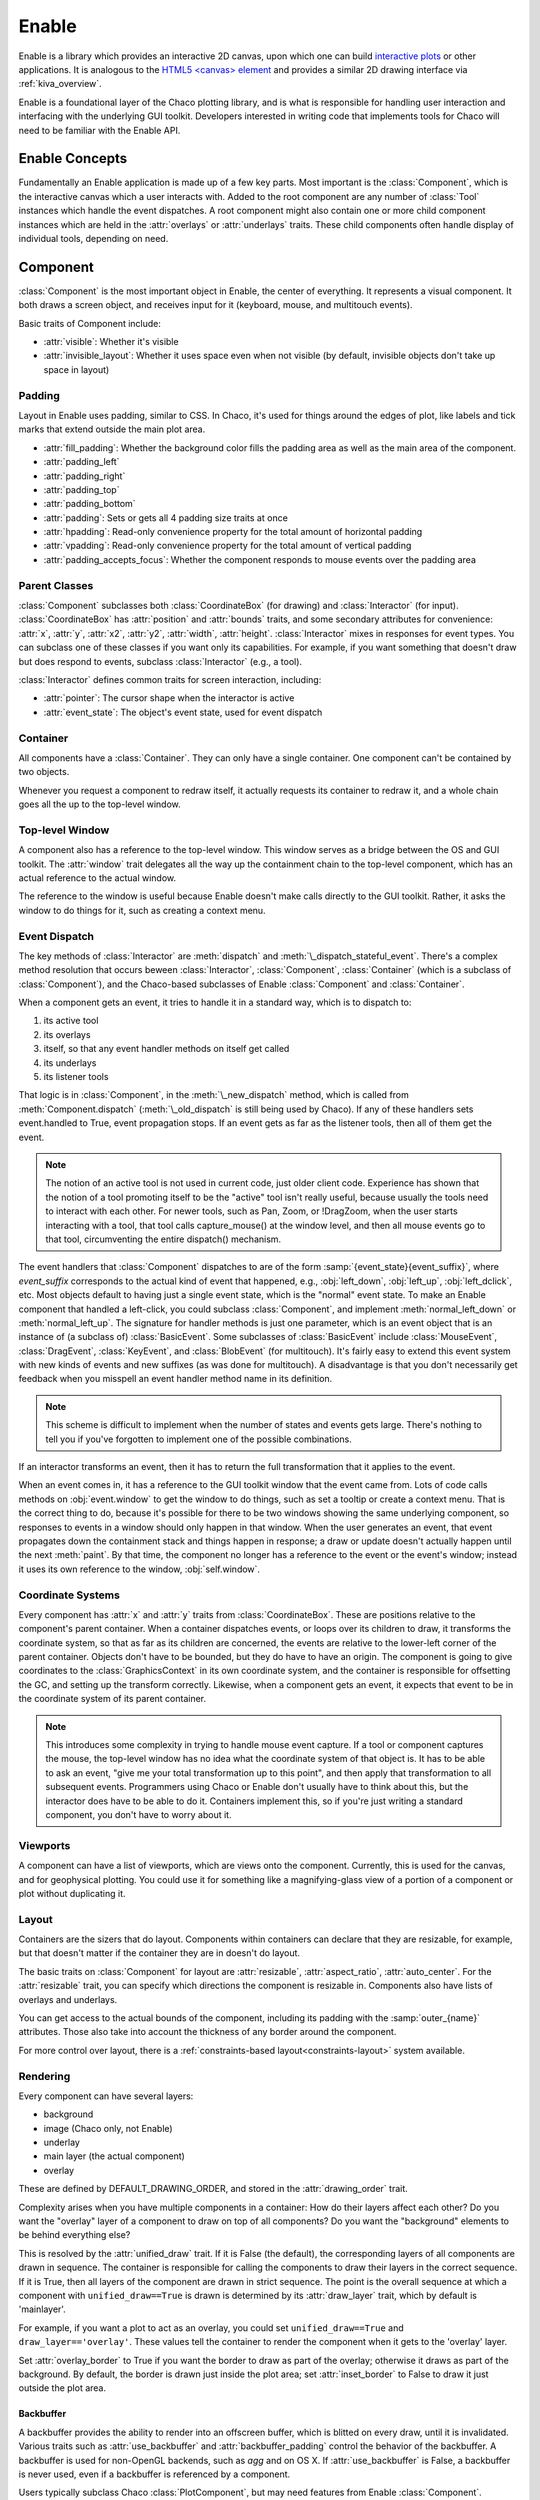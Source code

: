 ======
Enable
======

Enable is a library which provides an interactive 2D canvas, upon which one can
build `interactive plots <https://docs.enthought.com/chaco>`_ or other
applications. It is analogous to the
`HTML5 \<canvas\> element <https://developer.mozilla.org/en-US/docs/Web/API/Canvas_API>`_
and provides a similar 2D drawing interface via :ref:`kiva_overview`.

Enable is a foundational layer of the Chaco plotting library, and is what is
responsible for handling user interaction and interfacing with the underlying
GUI toolkit. Developers interested in writing code that implements tools for
Chaco will need to be familiar with the Enable API.


Enable Concepts
---------------

Fundamentally an Enable application is made up of a few key parts. Most
important is the :class:`Component`, which is the interactive canvas which a
user interacts with. Added to the root component are any number of :class:`Tool`
instances which handle the event dispatches. A root component might also contain
one or more child component instances which are held in the :attr:`overlays` or
:attr:`underlays` traits. These child components often handle display of
individual tools, depending on need.


Component
---------

:class:`Component` is the most important object in Enable, the center of
everything. It represents a visual component. It both draws a screen object, and
receives input for it (keyboard, mouse, and multitouch events).

Basic traits of Component include:

* :attr:`visible`: Whether it's visible
* :attr:`invisible_layout`: Whether it uses space even when not visible (by
  default, invisible objects don't take up space in layout)

Padding
~~~~~~~

Layout in Enable uses padding, similar to CSS. In Chaco, it's used for things
around the edges of plot, like labels and tick marks that extend outside the
main plot area.

* :attr:`fill_padding`: Whether the background color fills the padding area as
  well as the main area of the component.
* :attr:`padding_left`
* :attr:`padding_right`
* :attr:`padding_top`
* :attr:`padding_bottom`
* :attr:`padding`: Sets or gets all 4 padding size traits at once
* :attr:`hpadding`: Read-only convenience property for the total amount of
  horizontal padding
* :attr:`vpadding`: Read-only convenience property for the total amount of
  vertical padding
* :attr:`padding_accepts_focus`: Whether the component responds to mouse events
  over the padding area

Parent Classes
~~~~~~~~~~~~~~

:class:`Component` subclasses both :class:`CoordinateBox` (for drawing) and
:class:`Interactor` (for input). :class:`CoordinateBox` has :attr:`position` and
:attr:`bounds` traits, and some secondary attributes for convenience: :attr:`x`,
:attr:`y`, :attr:`x2`, :attr:`y2`, :attr:`width`, :attr:`height`.
:class:`Interactor` mixes in responses for event types. You can subclass one of
these classes if you want only its capabilities. For example, if you want
something that doesn't draw but does respond to events, subclass
:class:`Interactor` (e.g., a tool).

:class:`Interactor` defines common traits for screen interaction, including:

* :attr:`pointer`: The cursor shape when the interactor is active
* :attr:`event_state`: The object's event state, used for event dispatch

Container
~~~~~~~~~

All components have a :class:`Container`. They can only have a single 
container. One component can't be contained by two objects.

Whenever you request a component to redraw itself, it actually requests its
container to redraw it, and a whole chain goes all the up to the top-level
window.

Top-level Window
~~~~~~~~~~~~~~~~

A component also has a reference to the top-level window. This window serves as
a bridge between the OS and GUI toolkit. The :attr:`window` trait delegates all
the way up the containment chain to the top-level component, which has an actual
reference to the actual window.

The reference to the window is useful because Enable doesn't make calls directly
to the GUI toolkit. Rather, it asks the window to do things for it, such as
creating a context menu.

Event Dispatch
~~~~~~~~~~~~~~

The key methods of :class:`Interactor` are :meth:`dispatch` and
:meth:`\_dispatch_stateful_event`. There's a complex method resolution that
occurs beween :class:`Interactor`, :class:`Component`, :class:`Container`
(which is a subclass of :class:`Component`), and the Chaco-based subclasses of
Enable :class:`Component` and :class:`Container`.

When a component gets an event, it tries to handle it in a standard way, which
is to dispatch to:

1. its active tool
2. its overlays
3. itself, so that any event handler methods on itself get called
4. its underlays
5. its listener tools

That logic is in :class:`Component`, in the :meth:`\_new_dispatch` method, which
is called from :meth:`Component.dispatch` (:meth:`\_old_dispatch` is still
being used by Chaco). If any of these handlers sets event.handled to True, event
propagation stops. If an event gets as far as the listener tools, then all of
them get the event.

.. note::

  The notion of an active tool is not used in current code, just older client
  code. Experience has shown that the notion of a tool promoting itself to be
  the "active" tool isn't really useful, because usually the tools need to
  interact with each other. For newer tools, such as Pan, Zoom, or !DragZoom,
  when the user starts interacting with a tool, that tool calls capture_mouse()
  at the window level, and then all mouse events go to that tool, circumventing
  the entire dispatch() mechanism.

The event handlers that :class:`Component` dispatches to are of the form
:samp:`{event_state}{event_suffix}`, where *event_suffix* corresponds to the
actual kind of event that happened, e.g., :obj:`left_down`, :obj:`left_up`,
:obj:`left_dclick`, etc. Most objects default to having just a single event
state, which is the "normal" event state. To make an Enable component that
handled a left-click, you could subclass :class:`Component`, and implement
:meth:`normal_left_down` or :meth:`normal_left_up`. The signature for handler
methods is just one parameter, which is an event object that is an instance of
(a subclass of) :class:`BasicEvent`. Some subclasses of :class:`BasicEvent`
include :class:`MouseEvent`, :class:`DragEvent`, :class:`KeyEvent`, and
:class:`BlobEvent` (for multitouch). It's fairly easy to extend this event
system with new kinds of events and new suffixes (as was done for multitouch). A
disadvantage is that you don't necessarily get feedback when you misspell an
event handler method name in its definition.

.. note::

  This scheme is difficult to implement when the number of states and events
  gets large. There's nothing to tell you if you've forgotten to implement one
  of the possible combinations.

If an interactor transforms an event, then it has to return the full
transformation that it applies to the event.

When an event comes in, it has a reference to the GUI toolkit window that the
event came from. Lots of code calls methods on :obj:`event.window` to get the
window to do things, such as set a tooltip or create a context menu. That is the
correct thing to do, because it's possible for there to be two windows showing
the same underlying component, so responses to events in a window should only
happen in that window. When the user generates an event, that event propagates
down the containment stack and things happen in response; a draw or update
doesn't actually happen until the next :meth:`paint`. By that time, the
component no longer has a reference to the event or the event's window; instead
it uses its own reference to the window, :obj:`self.window`.

Coordinate Systems
~~~~~~~~~~~~~~~~~~

Every component has :attr:`x` and :attr:`y` traits from :class:`CoordinateBox`.
These are positions relative to the component's parent container. When a
container dispatches events, or loops over its children to draw, it transforms
the coordinate system, so that as far as its children are concerned, the events
are relative to the lower-left corner of the parent container. Objects don't
have to be bounded, but they do have to have an origin. The component is going
to give coordinates to the :class:`GraphicsContext` in its own coordinate
system, and the container is responsible for offsetting the GC, and setting up
the transform correctly. Likewise, when a component gets an event, it expects
that event to be in the coordinate system of its parent container.

.. note::

  This introduces some complexity in trying to handle mouse event capture. If a
  tool or component captures the mouse, the top-level window has no idea what
  the coordinate system of that object is. It has to be able to ask an event,
  "give me your total transformation up to this point", and then apply that
  transformation to all subsequent events. Programmers using Chaco or Enable
  don't usually have to think about this, but the interactor does have to be
  able to do it. Containers implement this, so if you're just writing a standard
  component, you don't have to worry about it.

Viewports
~~~~~~~~~

A component can have a list of viewports, which are views onto the component.
Currently, this is used for the canvas, and for geophysical plotting. You could
use it for something like a magnifying-glass view of a portion of a component or
plot without duplicating it.


Layout
~~~~~~
Containers are the sizers that do layout. Components within containers can
declare that they are resizable, for example, but that doesn't matter if
the container they are in doesn't do layout.

The basic traits on :class:`Component` for layout are :attr:`resizable`,
:attr:`aspect_ratio`, :attr:`auto_center`. For the :attr:`resizable` trait,
you can specify which directions the component is resizable in. Components
also have lists of overlays and underlays.

You can get access to the actual bounds of the component, including its
padding with the :samp:`outer_{name}` attributes. Those also take into account
the thickness of any border around the component.

For more control over layout, there is a
:ref:`constraints-based layout<constraints-layout>` system available.

Rendering
~~~~~~~~~

Every component can have several layers:

* background
* image (Chaco only, not Enable)
* underlay
* main layer (the actual component)
* overlay

These are defined by DEFAULT_DRAWING_ORDER, and stored in the
:attr:`drawing_order` trait.

Complexity arises when you have multiple components in a container: How do
their layers affect each other? Do you want the "overlay" layer of a component
to draw on top of all components? Do you want the "background" elements
to be behind everything else?

This is resolved by the :attr:`unified_draw` trait. If it is False (the
default), the corresponding layers of all components are drawn in sequence. The
container is responsible for calling the components to draw their layers in
the correct sequence. If it is True, then all layers of the component are drawn
in strict sequence. The point is the overall sequence at which a component
with ``unified_draw==True`` is drawn is determined by its :attr:`draw_layer`
trait, which by default is 'mainlayer'.

For example, if you want a plot to act as an overlay, you could set
``unified_draw==True`` and ``draw_layer=='overlay'``. These values tell the
container to render the component when it gets to the 'overlay' layer.

Set :attr:`overlay_border` to True if you want the border to draw as part of
the overlay; otherwise it draws as part of the background. By default,
the border is drawn just inside the plot area; set :attr:`inset_border` to
False to draw it just outside the plot area.

Backbuffer
^^^^^^^^^^

A backbuffer provides the ability to render into an offscreen buffer, which is
blitted on every draw, until it is invalidated. Various traits such as
:attr:`use_backbuffer` and :attr:`backbuffer_padding` control the behavior of
the backbuffer. A backbuffer is used for non-OpenGL backends, such as `agg`
and on OS X. If :attr:`use_backbuffer` is False, a backbuffer is never used,
even if a backbuffer is referenced by a component.

Users typically subclass Chaco :class:`PlotComponent`, but may need features
from Enable :class:`Component`.


Container
---------

:class:`Container` is a subclass of Enable :class:`Component`. Containers can be
nested. Containers are responsible for event dispatch, draw dispatch, and
layout. Containers override a lot of Component methods, so that they behave more
like containers than plain components do.

Top-level Windows
-----------------
When a component is shown on screen via a GUI toolkit, its :attr:`window` trait
contains an instance of :class:`~.AbstractWindow` which serves as a delegate
between the underlying window system and the component.

For the most part, code doesn't need to interact with the underlying window.
However one common exception is tools which want to set a custom cursor. This
is accomplished via the :py:meth:`set_pointer` method.

AbstractWindow
~~~~~~~~~~~~~~
The following methods are the public interface of :class:`AbstractWindow`.

.. automethod:: enable.abstract_window.AbstractWindow.get_pointer_position
  :noindex:

.. automethod:: enable.abstract_window.AbstractWindow.redraw
  :noindex:

.. automethod:: enable.abstract_window.AbstractWindow.set_mouse_owner
  :noindex:

.. automethod:: enable.abstract_window.AbstractWindow.set_pointer
  :noindex:

.. automethod:: enable.abstract_window.AbstractWindow.set_tooltip
  :noindex:


Enable TraitsUI Editors
-----------------------

To facilitate the inclusion of Enable :class:`~.Component` objects in
`TraitsUI GUIs <https://docs.enthought.com/traitsui>`_, Enable provides
:class:`~.ComponentEditor`.

ComponentEditor
~~~~~~~~~~~~~~~
:class:`~.ComponentEditor` is a fairly simple editor. It only has a few traits
which are of interest to users:

bgcolor
^^^^^^^
``bgcolor`` is a :class:`ColorTrait` which can be used to specify the background
color of the component. The default value is ``"sys_window"``, which may or may
not match the default window background color of the GUI toolkit you are using.

high_resolution
^^^^^^^^^^^^^^^
``high_resolution`` is a boolean which, if True, tells Enable that you would
like your component to take advantage of HiDPI displays if the GUI toolkit
supports it. The default value is True.

size
^^^^
``size`` is a tuple of integers which can be used to specify the initial size of
the component in a GUI. The default value is ``(400, 400)``.
